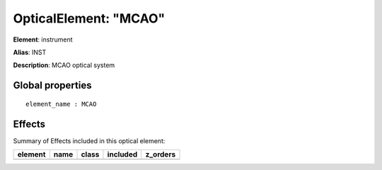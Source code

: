 
OpticalElement: "MCAO"
^^^^^^^^^^^^^^^^^^^^^^

**Element**: instrument

**Alias**: INST
        
**Description**: MCAO optical system

Global properties
#################
::

    element_name : MCAO


Effects
#######

Summary of Effects included in this optical element:

.. table::
    :name: tbl:MCAO
   
    ======= ==== ===== ======== ========
    element name class included z_orders
    ======= ==== ===== ======== ========
    ======= ==== ===== ======== ========
 


